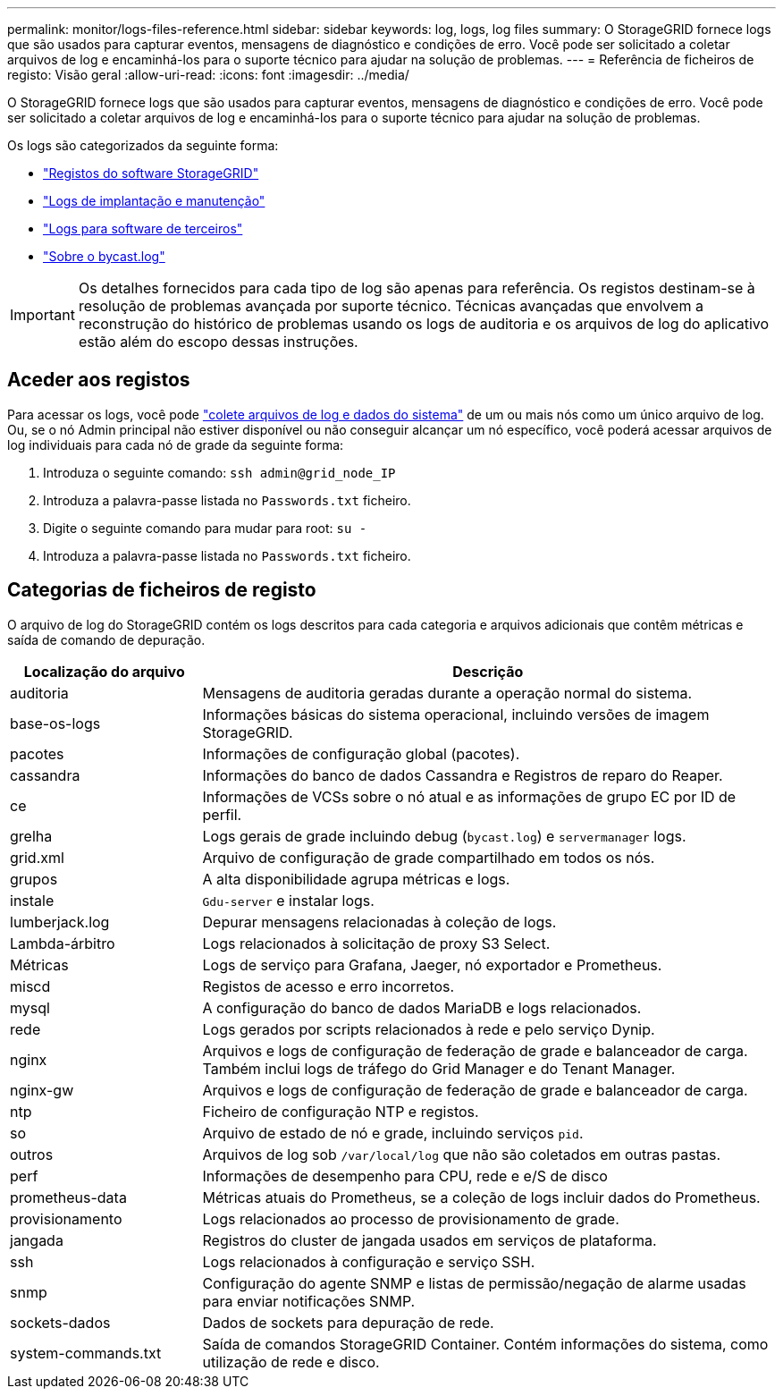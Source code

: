 ---
permalink: monitor/logs-files-reference.html 
sidebar: sidebar 
keywords: log, logs, log files 
summary: O StorageGRID fornece logs que são usados para capturar eventos, mensagens de diagnóstico e condições de erro. Você pode ser solicitado a coletar arquivos de log e encaminhá-los para o suporte técnico para ajudar na solução de problemas. 
---
= Referência de ficheiros de registo: Visão geral
:allow-uri-read: 
:icons: font
:imagesdir: ../media/


[role="lead"]
O StorageGRID fornece logs que são usados para capturar eventos, mensagens de diagnóstico e condições de erro. Você pode ser solicitado a coletar arquivos de log e encaminhá-los para o suporte técnico para ajudar na solução de problemas.

Os logs são categorizados da seguinte forma:

* link:storagegrid-software-logs.html["Registos do software StorageGRID"]
* link:deployment-and-maintenance-logs.html["Logs de implantação e manutenção"]
* link:logs-for-third-party-software.html["Logs para software de terceiros"]
* link:about-bycast-log.html["Sobre o bycast.log"]



IMPORTANT: Os detalhes fornecidos para cada tipo de log são apenas para referência. Os registos destinam-se à resolução de problemas avançada por suporte técnico. Técnicas avançadas que envolvem a reconstrução do histórico de problemas usando os logs de auditoria e os arquivos de log do aplicativo estão além do escopo dessas instruções.



== Aceder aos registos

Para acessar os logs, você pode link:collecting-log-files-and-system-data.html["colete arquivos de log e dados do sistema"] de um ou mais nós como um único arquivo de log. Ou, se o nó Admin principal não estiver disponível ou não conseguir alcançar um nó específico, você poderá acessar arquivos de log individuais para cada nó de grade da seguinte forma:

. Introduza o seguinte comando: `ssh admin@grid_node_IP`
. Introduza a palavra-passe listada no `Passwords.txt` ficheiro.
. Digite o seguinte comando para mudar para root: `su -`
. Introduza a palavra-passe listada no `Passwords.txt` ficheiro.




== Categorias de ficheiros de registo

O arquivo de log do StorageGRID contém os logs descritos para cada categoria e arquivos adicionais que contêm métricas e saída de comando de depuração.

[cols="1a,3a"]
|===
| Localização do arquivo | Descrição 


| auditoria  a| 
Mensagens de auditoria geradas durante a operação normal do sistema.



| base-os-logs  a| 
Informações básicas do sistema operacional, incluindo versões de imagem StorageGRID.



| pacotes  a| 
Informações de configuração global (pacotes).



| cassandra  a| 
Informações do banco de dados Cassandra e Registros de reparo do Reaper.



| ce  a| 
Informações de VCSs sobre o nó atual e as informações de grupo EC por ID de perfil.



| grelha  a| 
Logs gerais de grade incluindo debug (`bycast.log`) e `servermanager` logs.



| grid.xml  a| 
Arquivo de configuração de grade compartilhado em todos os nós.



| grupos  a| 
A alta disponibilidade agrupa métricas e logs.



| instale  a| 
`Gdu-server` e instalar logs.



| lumberjack.log  a| 
Depurar mensagens relacionadas à coleção de logs.



| Lambda-árbitro  a| 
Logs relacionados à solicitação de proxy S3 Select.



| Métricas  a| 
Logs de serviço para Grafana, Jaeger, nó exportador e Prometheus.



| miscd  a| 
Registos de acesso e erro incorretos.



| mysql  a| 
A configuração do banco de dados MariaDB e logs relacionados.



| rede  a| 
Logs gerados por scripts relacionados à rede e pelo serviço Dynip.



| nginx  a| 
Arquivos e logs de configuração de federação de grade e balanceador de carga. Também inclui logs de tráfego do Grid Manager e do Tenant Manager.



| nginx-gw  a| 
Arquivos e logs de configuração de federação de grade e balanceador de carga.



| ntp  a| 
Ficheiro de configuração NTP e registos.



| so  a| 
Arquivo de estado de nó e grade, incluindo serviços `pid`.



| outros  a| 
Arquivos de log sob `/var/local/log` que não são coletados em outras pastas.



| perf  a| 
Informações de desempenho para CPU, rede e e/S de disco



| prometheus-data  a| 
Métricas atuais do Prometheus, se a coleção de logs incluir dados do Prometheus.



| provisionamento  a| 
Logs relacionados ao processo de provisionamento de grade.



| jangada  a| 
Registros do cluster de jangada usados em serviços de plataforma.



| ssh  a| 
Logs relacionados à configuração e serviço SSH.



| snmp  a| 
Configuração do agente SNMP e listas de permissão/negação de alarme usadas para enviar notificações SNMP.



| sockets-dados  a| 
Dados de sockets para depuração de rede.



| system-commands.txt  a| 
Saída de comandos StorageGRID Container. Contém informações do sistema, como utilização de rede e disco.

|===